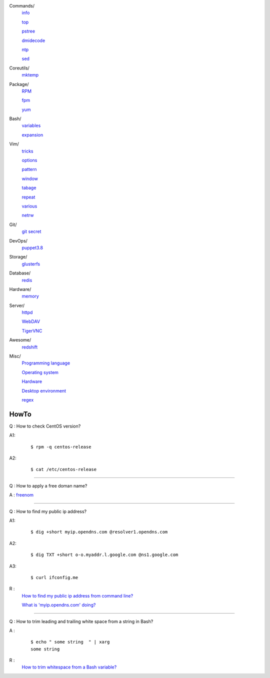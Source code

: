 ..
    Commands
        ./notes/commands/info.rst
        ./notes/commands/top.rst
        ./notes/commands/pstree.rst
        ./notes/commands/dmidecode.rst
        ./notes/commands/ntp.rst
        ./notes/commands/sed.rst
    Coreutils
        ./notes/coreutils/mktemp.rst
    Package
        ./notes/package/rpm.rst
        ./notes/package/yum.rst
        ./notes/package/fpm.rst
    Git
        ./notes/git/git_secret.rst
    Bash
        ./notes/bash/variables.rst
        ./notes/bash/expansion.rst
    Vim
        ./notes/vim/tricks.rst
        ./notes/vim/options.rst
        ./notes/vim/pattern.rst
        ./notes/vim/window.rst
        ./notes/vim/tabpage.rst
        ./notes/vim/repeat.rst
        ./notes/vim/various.rst
        ./notes/vim/netrw.rst
    DevOps
        ./notes/devops/puppet38.rst
    Storage
        ./notes/storage/glusterfs.rst
    Database
        ./notes/database/redis.rst
    Hardware
        ./notes/hardware/memory.rst
    Server
        ./notes/server/httpd.rst
        ./notes/server/webdav.rst
        ./notes/server/tigervnc.rst
    Awesome
        ./notes/awesome/redshift.rst
    Misc
        ./notes/miscellaneous/programming_language.rst
        ./notes/miscellaneous/operating_system.rst
        ./notes/miscellaneous/desktop_environment.rst
        ./notes/miscellaneous/hardware.rst
        ./notes/miscellaneous/regex.rst
    NS
        ./notes/ns/contentsrv.rst
    TODO
        ./notes/coreutils/seq.rst

        https://wiki.archlinux.org/index.php/XScreenSaver
        https://wiki.archlinux.org/index.php/Backlight
        https://wiki.archlinux.org/index.php/Display_Power_Management_Signaling
        https://www.jwz.org/xscreensaver/man1.html

        puppet: inherit and include (to get access to a variable that’s set in
        a Puppet class, you have to declare the class (i.e. use the include()
        function or inherit from that class).
        puppet: default resource
        puppet: contain

        bash: $_

Commands/
    `info </notes/commands/info.html>`_

    `top </notes/commands/top.html>`_

    `pstree </notes/commands/pstree.html>`_

    `dmidecode </notes/commands/dmidecode.html>`_

    `ntp </notes/commands/ntp.html>`_

    `sed </notes/commands/sed.html>`_

Coreutils/
    `mktemp </notes/coreutils/mktemp.html>`_

Package/
    `RPM </notes/package/rpm.html>`_

    `fpm <notes/package/fpm.html>`_

    `yum <notes/package/yum.html>`_

Bash/
    `variables </notes/bash/variables.html>`_

    `expansion </notes/bash/expansion.html>`_

Vim/
    `tricks </notes/vim/tricks.html>`_

    `options </notes/vim/options.html>`_

    `pattern </notes/vim/pattern.html>`_

    `window </notes/vim/window.html>`_

    `tabage </notes/vim/tabpage.html>`_

    `repeat </notes/vim/repeat.html>`_

    `various </notes/vim/various.html>`_

    `netrw </notes/vim/netrw.html>`_ 

Git/
    `git secret </notes/git/git_secret.html>`_

DevOps/
    `puppet3.8 </notes/devops/puppet38.html>`_

Storage/
    `glusterfs </notes/storage/glusterfs.html>`_

Database/
    `redis </notes/database/redis.html>`_

Hardware/
    `memory </notes/hardware/memory.html>`_

Server/
    `httpd </notes/server/httpd.html>`_

    `WebDAV </notes/server/webdav.html>`_

    `TigerVNC </notes/server/tigervnc.html>`_

Awesome/
    `redshift </notes/awesome/redshift.html>`_

Misc/
    `Programming language </notes/miscellaneous/programming_language.html>`_

    `Operating system </notes/miscellaneous/operating_system.html>`_

    `Hardware </notes/miscellaneous/hardware.html>`_

    `Desktop environment </notes/miscellaneous/desktop_environment.html>`_

    `regex </notes/miscellaneous/regex.html>`_


HowTo
-----

Q : How to check CentOS version?

A1:
    ::

        $ rpm -q centos-release

A2:
    ::

        $ cat /etc/centos-release

----

Q : How to apply a free doman name?

A : `freenom <https://www.freenom.com/>`_

----

Q : How to find my public ip address?

A1:
    ::

        $ dig +short myip.opendns.com @resolver1.opendns.com

A2:
    ::

        $ dig TXT +short o-o.myaddr.l.google.com @ns1.google.com

A3:
    ::

        $ curl ifconfig.me

R :
    `How to find my public ip address from command line?
    <https://www.cyberciti.biz/faq/how-to-find-my-public-ip-address-from-command-line-on-a-linux/>`_

    `What is 'myip.opendns.com' doing?  <https://unix.stackexchange.com/a/335403>`_

----

Q : How to trim leading and trailing white space from a string in Bash?

A :
    ::

        $ echo " some string  " | xarg
        some string

R :
    `How to trim whitespace from a Bash variable? <https://stackoverflow.com/a/12973694>`_

